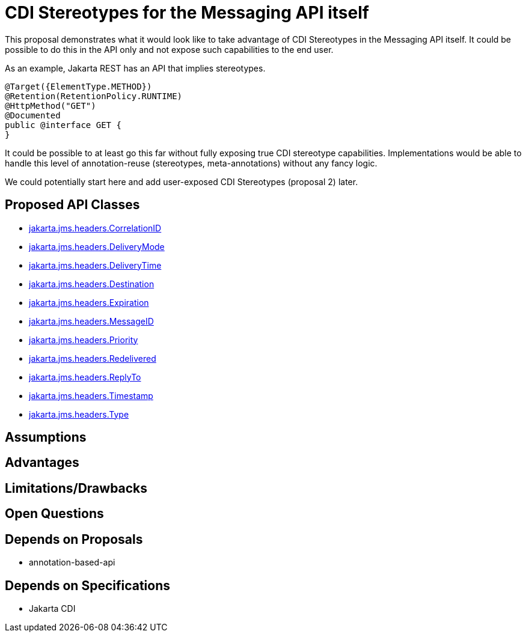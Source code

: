 # CDI Stereotypes for the Messaging API itself

This proposal demonstrates what it would look like to take advantage of CDI Stereotypes in the Messaging API itself.  It could be possible to do this in the API only and not expose such capabilities to the end user.

As an example, Jakarta REST has an API that implies stereotypes.

[source,java]
----
@Target({ElementType.METHOD})
@Retention(RetentionPolicy.RUNTIME)
@HttpMethod("GET")
@Documented
public @interface GET {
}
----

It could be possible to at least go this far without fully exposing true CDI stereotype capabilities.  Implementations would be able to handle this level of annotation-reuse (stereotypes, meta-annotations) without any fancy logic.

We could potentially start here and add user-exposed CDI Stereotypes (proposal 2) later.

## Proposed API Classes

 - link:src/main/java/jakarta/jms/headers/CorrelationID.java[jakarta.jms.headers.CorrelationID]
 - link:src/main/java/jakarta/jms/headers/DeliveryMode.java[jakarta.jms.headers.DeliveryMode]
 - link:src/main/java/jakarta/jms/headers/DeliveryTime.java[jakarta.jms.headers.DeliveryTime]
 - link:src/main/java/jakarta/jms/headers/Destination.java[jakarta.jms.headers.Destination]
 - link:src/main/java/jakarta/jms/headers/Expiration.java[jakarta.jms.headers.Expiration]
 - link:src/main/java/jakarta/jms/headers/MessageID.java[jakarta.jms.headers.MessageID]
 - link:src/main/java/jakarta/jms/headers/Priority.java[jakarta.jms.headers.Priority]
 - link:src/main/java/jakarta/jms/headers/Redelivered.java[jakarta.jms.headers.Redelivered]
 - link:src/main/java/jakarta/jms/headers/ReplyTo.java[jakarta.jms.headers.ReplyTo]
 - link:src/main/java/jakarta/jms/headers/Timestamp.java[jakarta.jms.headers.Timestamp]
 - link:src/main/java/jakarta/jms/headers/Type.java[jakarta.jms.headers.Type]

## Assumptions

## Advantages

## Limitations/Drawbacks

## Open Questions

## Depends on Proposals

 - annotation-based-api

## Depends on Specifications

 - Jakarta CDI

